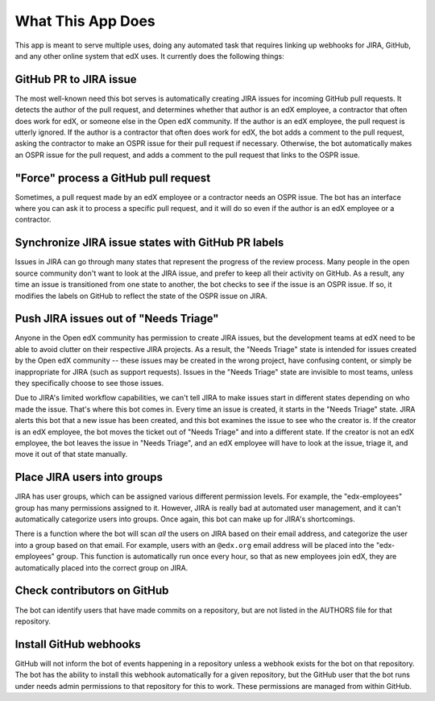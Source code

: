 What This App Does
==================

This app is meant to serve multiple uses, doing any automated task
that requires linking up webhooks for JIRA, GitHub, and any other online system
that edX uses. It currently does the following things:

GitHub PR to JIRA issue
-----------------------

The most well-known need this bot serves is automatically creating JIRA issues
for incoming GitHub pull requests. It detects the author of the pull request,
and determines whether that author is an edX employee, a contractor that often
does work for edX, or someone else in the Open edX community. If the author
is an edX employee, the pull request is utterly ignored. If the author is a
contractor that often does work for edX, the bot adds a comment to the pull
request, asking the contractor to make an OSPR issue for their pull request
if necessary. Otherwise, the bot automatically makes an OSPR issue for the
pull request, and adds a comment to the pull request that links to the OSPR
issue.

"Force" process a GitHub pull request
-------------------------------------

Sometimes, a pull request made by an edX employee or a contractor needs an OSPR
issue. The bot has an interface where you can ask it to process a specific
pull request, and it will do so even if the author is an edX employee or
a contractor.

Synchronize JIRA issue states with GitHub PR labels
---------------------------------------------------

Issues in JIRA can go through many states that represent the progress of the
review process. Many people in the open source community don't want to look
at the JIRA issue, and prefer to keep all their activity on GitHub. As a result,
any time an issue is transitioned from one state to another, the bot checks
to see if the issue is an OSPR issue. If so, it modifies the labels on GitHub
to reflect the state of the OSPR issue on JIRA.

Push JIRA issues out of "Needs Triage"
--------------------------------------

Anyone in the Open edX community has permission to create JIRA issues, but the
development teams at edX need to be able to avoid clutter on their respective
JIRA projects. As a result, the "Needs Triage" state is intended for issues
created by the Open edX community -- these issues may be created in the wrong
project, have confusing content, or simply be inappropriate for JIRA (such as
support requests). Issues in the "Needs Triage" state are invisible to most
teams, unless they specifically choose to see those issues.

Due to JIRA's limited workflow capabilities, we can't tell JIRA to make issues
start in different states depending on who made the issue. That's where this
bot comes in. Every time an issue is created, it starts in the "Needs Triage"
state. JIRA alerts this bot that a new issue has been created, and this bot
examines the issue to see who the creator is. If the creator is an edX employee,
the bot moves the ticket out of "Needs Triage" and into a different state. If
the creator is not an edX employee, the bot leaves the issue in "Needs Triage",
and an edX employee will have to look at the issue, triage it, and move it
out of that state manually.

Place JIRA users into groups
----------------------------

JIRA has user groups, which can be assigned various different permission levels.
For example, the "edx-employees" group has many permissions assigned to it.
However, JIRA is really bad at automated user management, and it can't
automatically categorize users into groups. Once again, this bot can make up
for JIRA's shortcomings.

There is a function where the bot will scan *all* the users on JIRA based on their
email address, and categorize the user into a group based on that email. For
example, users with an ``@edx.org`` email address will be placed into the
"edx-employees" group. This function is automatically run once every hour, so
that as new employees join edX, they are automatically placed into the correct
group on JIRA.

Check contributors on GitHub
----------------------------

The bot can identify users that have made commits on a repository, but are
not listed in the AUTHORS file for that repository.

Install GitHub webhooks
-----------------------

GitHub will not inform the bot of events happening in a repository unless a
webhook exists for the bot on that repository. The bot has the ability to
install this webhook automatically for a given repository, but the GitHub user
that the bot runs under needs admin permissions to that repository for this
to work. These permissions are managed from within GitHub.
